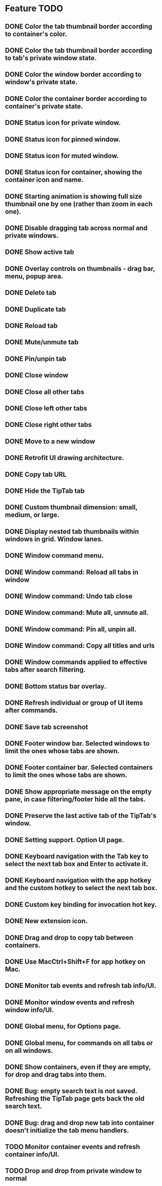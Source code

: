 
* Feature TODO
** DONE Color the tab thumbnail border according to container's color.
** DONE Color the tab thumbnail border according to tab's private window state.
** DONE Color the window border according to window's private state.
** DONE Color the container border according to container's private state.
** DONE Status icon for private window.
** DONE Status icon for pinned window.
** DONE Status icon for muted window.
** DONE Status icon for container, showing the container icon and name.
** DONE Starting animation is showing full size thumbnail one by one (rather than zoom in each one).
** DONE Disable dragging tab across normal and private windows.
** DONE Show active tab
** DONE Overlay controls on thumbnails - drag bar, menu, popup area.
** DONE Delete tab
** DONE Duplicate tab
** DONE Reload tab
** DONE Mute/unmute tab
** DONE Pin/unpin tab
** DONE Close window
** DONE Close all other tabs
** DONE Close left other tabs
** DONE Close right other tabs
** DONE Move to a new window
** DONE Retrofit UI drawing architecture.
** DONE Copy tab URL
** DONE Hide the TipTab tab
** DONE Custom thumbnail dimension: small, medium, or large.
** DONE Display nested tab thumbnails within windows in grid.  Window lanes.
** DONE Window command menu.
** DONE Window command: Reload all tabs in window
** DONE Window command: Undo tab close
** DONE Window command: Mute all, unmute all.
** DONE Window command: Pin all, unpin all.
** DONE Window command: Copy all titles and urls
** DONE Window commands applied to effective tabs after search filtering.
** DONE Bottom status bar overlay.
** DONE Refresh individual or group of UI items after commands.
** DONE Save tab screenshot
** DONE Footer window bar.  Selected windows to limit the ones whose tabs are shown.
** DONE Footer container bar.  Selected containers to limit the ones whose tabs are shown.
** DONE Show appropriate message on the empty pane, in case filtering/footer hide all the tabs.
** DONE Preserve the last active tab of the TipTab's window.
** DONE Setting support.  Option UI page.
** DONE Keyboard navigation with the Tab key to select the next tab box and Enter to activate it.
** DONE Keyboard navigation with the app hotkey and the custom hotkey to select the next tab box.
** DONE Custom key binding for invocation hot key.
** DONE New extension icon.
** DONE Drag and drop to copy tab between containers.
** DONE Use MacCtrl+Shift+F for app hotkey on Mac.
** DONE Monitor tab events and refresh tab info/UI.
** DONE Monitor window events and refresh window info/UI.
** DONE Global menu, for Options page.
** DONE Global menu, for commands on all tabs or on all windows.
** DONE Show containers, even if they are empty, for drop and drag tabs into them.
** DONE Bug: empty search text is not saved.  Refreshing the TipTab page gets back the old search text.
** DONE Bug: drag and drop new tab into container doesn't initialize the tab menu handlers.
** TODO Monitor container events and refresh container info/UI.
** TODO Drop and drop from private window to normal

** TODO Bookmark a tab.
** TODO Bookmark all tabs of a window.
** TODO Show bookmarks as tab box, with saved thumbnails shown.
** TODO Saved searches on the side.  Selected on the saved search limit the shown tabs
** TODO Save all screenshots.  This needs zip support in Javascript.
** TODO Sort tabs

* Release 1.3 Feature
** DONE Initial zoom out of thumbnails.
** DONE Prevent XSS attack by escaping unsafe text from tabs, windows, and containers.

* Release 1.2 Feature
** DONE Establish window lane end zone to drop tab at the end of window lane.
** DONE Establish gap zone between tabs to drop in front of the tab.

* Release 1.1 Feature
** DONE Drag and drop a tab to re-arrange its position within a window.
** DONE Drag and drop a tab across windows to move it to a different window.

* Release 1.0 Feature
** DONE Display tab thumbnails in grid.
** DONE All tab pane.
** DONE Tabs by window pane.
** DONE Tabs by container pane.
** DONE Search on tab titles and url to limit the tabs displayed.
** DONE Tab preview on mouse hovering on thumbnail.
** DONE Save and restore UI states.
** DONE Keyboard shortcut for invoking extension.


* Documentation
** Permissions
*** tabs
    The "tabs" permission is required in order to get and set the url, title, and favIconUrl properties of a tab.
*** storage
    The "storage" permission is required to store and load the session data.
*** cookies
    The "cookies" permission is required to get and set the "cookieStoreId" property in a tab.
*** contextualIdentities
    The "contextualIdentities" permission is required to get the container information.
*** sessions
    The "sessions" permission is used to undo closed tab.
*** downloads
    The "downloads" permission is used to download the tab window image.


* Review note
The following 3rd party libraries are used in this extension.  The versions and the source locations of where they were obtained are listed below.  Please use text diff when comparing the files in the extension against the file from the sources.  Binary diff might give false positive since the linefeed LF are converted to CRLF between different platforms.

* 3rd Party Libraries
** JQuery
   version 3.2.1
   https://code.jquery.com/jquery/
   https://code.jquery.com/jquery-3.2.1.js
** JQuery UI
   version 1.12.1
   https://jqueryui.com/download/all/
   https://jqueryui.com/resources/download/jquery-ui-1.12.1.zip
** Moment
   https://momentjs.com/
   https://momentjs.com/downloads/moment-with-locales.js
** Spectre CSS
   version 0.4.7
   https://github.com/picturepan2/spectre/releases
   https://github.com/picturepan2/spectre/archive/v0.4.7.zip, from the directory spectre-0.4.7/docs/dist/.

